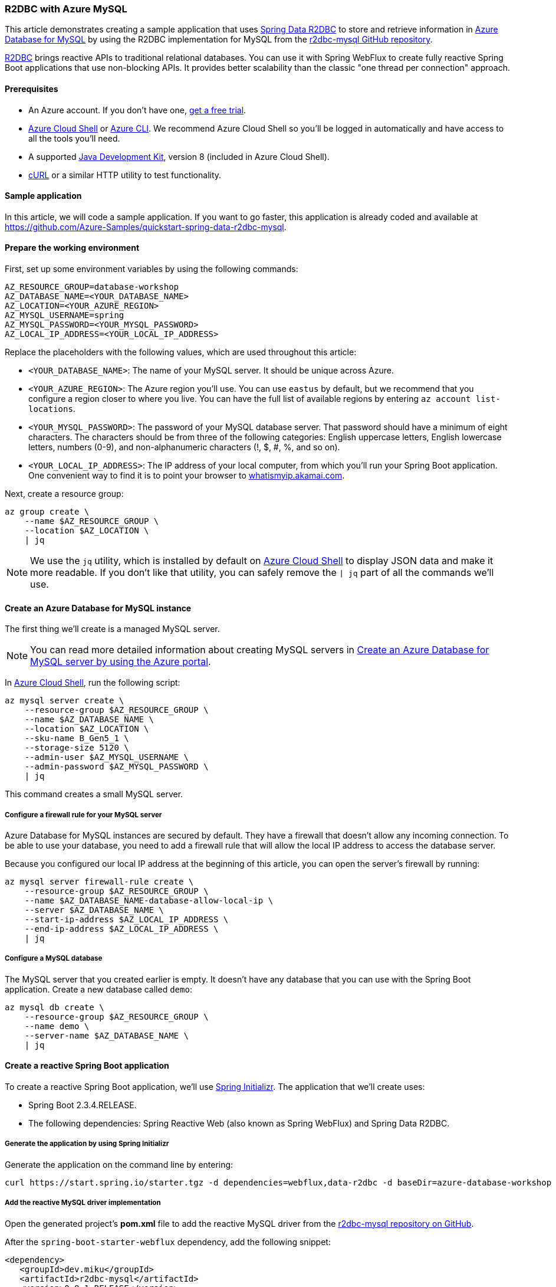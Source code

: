 
=== R2DBC with Azure MySQL

This article demonstrates creating a sample application that uses link:https://spring.io/projects/spring-data-r2dbc[Spring Data R2DBC] to store and retrieve information in link:https://docs.microsoft.com/en-us/azure/mysql/[Azure Database for MySQL] by using the R2DBC implementation for MySQL from the link:https://github.com/mirromutth/r2dbc-mysql[r2dbc-mysql GitHub repository].

link:https://r2dbc.io/[R2DBC] brings reactive APIs to traditional relational databases. You can use it with Spring WebFlux to create fully reactive Spring Boot applications that use non-blocking APIs. It provides better scalability than the classic "one thread per connection" approach.

==== Prerequisites

- An Azure account. If you don't have one, link:https://azure.microsoft.com/free/[get a free trial].
- link:https://docs.microsoft.com/en-us/azure/cloud-shell/quickstart[Azure Cloud Shell] or link:https://docs.microsoft.com/en-us/cli/azure/install-azure-cli[Azure CLI]. We recommend Azure Cloud Shell so you'll be logged in automatically and have access to all the tools you'll need.
- A supported link:https://docs.microsoft.com/en-us/azure/developer/java/fundamentals/java-support-on-azure[Java Development Kit], version 8 (included in Azure Cloud Shell).
- link:https://curl.haxx.se[cURL] or a similar HTTP utility to test functionality.

==== Sample application

In this article, we will code a sample application. If you want to go faster, this application is already coded and available at link:https://github.com/Azure-Samples/quickstart-spring-data-r2dbc-mysql[https://github.com/Azure-Samples/quickstart-spring-data-r2dbc-mysql].

==== Prepare the working environment

First, set up some environment variables by using the following commands:

[source,bash]
----
AZ_RESOURCE_GROUP=database-workshop
AZ_DATABASE_NAME=<YOUR_DATABASE_NAME>
AZ_LOCATION=<YOUR_AZURE_REGION>
AZ_MYSQL_USERNAME=spring
AZ_MYSQL_PASSWORD=<YOUR_MYSQL_PASSWORD>
AZ_LOCAL_IP_ADDRESS=<YOUR_LOCAL_IP_ADDRESS>
----

Replace the placeholders with the following values, which are used throughout this article:

- `<YOUR_DATABASE_NAME>`: The name of your MySQL server. It should be unique across Azure.
- `<YOUR_AZURE_REGION>`: The Azure region you'll use. You can use `eastus` by default, but we recommend that you configure a region closer to where you live. You can have the full list of available regions by entering `az account list-locations`.
- `<YOUR_MYSQL_PASSWORD>`: The password of your MySQL database server. That password should have a minimum of eight characters. The characters should be from three of the following categories: English uppercase letters, English lowercase letters, numbers (0-9), and non-alphanumeric characters (!, $, #, %, and so on).
- `<YOUR_LOCAL_IP_ADDRESS>`: The IP address of your local computer, from which you'll run your Spring Boot application. One convenient way to find it is to point your browser to link:http://whatismyip.akamai.com/[whatismyip.akamai.com].

Next, create a resource group:

[source,bash]
----
az group create \
    --name $AZ_RESOURCE_GROUP \
    --location $AZ_LOCATION \
    | jq
----

NOTE: We use the `jq` utility, which is installed by default on link:https://shell.azure.com/[Azure Cloud Shell] to display JSON data and make it more readable. If you don't like that utility, you can safely remove the `| jq` part of all the commands we'll use.

==== Create an Azure Database for MySQL instance

The first thing we'll create is a managed MySQL server.

NOTE: You can read more detailed information about creating MySQL servers in link:https://docs.microsoft.com/en-us/azure/mysql/quickstart-create-mysql-server-database-using-azure-portal[Create an Azure Database for MySQL server by using the Azure portal].

In link:https://shell.azure.com/[Azure Cloud Shell], run the following script:

[source,bash]
----
az mysql server create \
    --resource-group $AZ_RESOURCE_GROUP \
    --name $AZ_DATABASE_NAME \
    --location $AZ_LOCATION \
    --sku-name B_Gen5_1 \
    --storage-size 5120 \
    --admin-user $AZ_MYSQL_USERNAME \
    --admin-password $AZ_MYSQL_PASSWORD \
    | jq
----

This command creates a small MySQL server.

===== Configure a firewall rule for your MySQL server

Azure Database for MySQL instances are secured by default. They have a firewall that doesn't allow any incoming connection. To be able to use your database, you need to add a firewall rule that will allow the local IP address to access the database server.

Because you configured our local IP address at the beginning of this article, you can open the server's firewall by running:

[source,bash]
----
az mysql server firewall-rule create \
    --resource-group $AZ_RESOURCE_GROUP \
    --name $AZ_DATABASE_NAME-database-allow-local-ip \
    --server $AZ_DATABASE_NAME \
    --start-ip-address $AZ_LOCAL_IP_ADDRESS \
    --end-ip-address $AZ_LOCAL_IP_ADDRESS \
    | jq
----

===== Configure a MySQL database

The MySQL server that you created earlier is empty. It doesn't have any database that you can use with the Spring Boot application. Create a new database called `demo`:

[source,bash]
----
az mysql db create \
    --resource-group $AZ_RESOURCE_GROUP \
    --name demo \
    --server-name $AZ_DATABASE_NAME \
    | jq
----


==== Create a reactive Spring Boot application

To create a reactive Spring Boot application, we'll use link:https://start.spring.io/[Spring Initializr]. The application that we'll create uses:

- Spring Boot 2.3.4.RELEASE.
- The following dependencies: Spring Reactive Web (also known as Spring WebFlux) and Spring Data R2DBC.


===== Generate the application by using Spring Initializr

Generate the application on the command line by entering:

[source,bash]
----
curl https://start.spring.io/starter.tgz -d dependencies=webflux,data-r2dbc -d baseDir=azure-database-workshop -d bootVersion=2.3.4.RELEASE -d javaVersion=8 | tar -xzvf -
----

===== Add the reactive MySQL driver implementation

Open the generated project's *pom.xml* file to add the reactive MySQL driver from the link:https://github.com/mirromutth/r2dbc-mysql[r2dbc-mysql repository on GitHub].

After the `spring-boot-starter-webflux` dependency, add the following snippet:

[source,xml]
----
<dependency>
   <groupId>dev.miku</groupId>
   <artifactId>r2dbc-mysql</artifactId>
   <version>0.8.1.RELEASE</version>
   <scope>runtime</scope>
</dependency>
----

===== Configure Spring Boot to use Azure Database for MySQL

Open the *src/main/resources/application.properties* file, and add:

[source,properties]
----
logging.level.org.springframework.data.r2dbc=DEBUG

spring.r2dbc.url=r2dbc:pool:mysql://$AZ_DATABASE_NAME.mysql.database.azure.com:3306/demo
spring.r2dbc.username=spring@$AZ_DATABASE_NAME
spring.r2dbc.password=$AZ_MYSQL_PASSWORD
----

- Replace the two `$AZ_DATABASE_NAME` variables with the value that you configured at the beginning of this article.
- Replace the `$AZ_MYSQL_PASSWORD` variable with the value that you configured at the beginning of this article.

NOTE: For better performance, the `spring.r2dbc.url` property is configured to use a connection pool using link:https://github.com/r2dbc/r2dbc-pool[r2dbc-pool].

You should now be able to start your application by using the provided Maven wrapper:

[source,bash]
----
./mvnw spring-boot:run
----

Here's a screenshot of the application running for the first time:

image:https://docs.microsoft.com/en-us/azure/developer/java/spring-framework/media/configure-spring-data-r2dbc-with-azure-mysql/create-mysql-01.png[The running application]

===== Create the database schema

Inside the main `DemoApplication` class, configure a new Spring bean that will create a database schema, using the following code:

[source,java]
----
package com.example.demo;

import org.springframework.boot.SpringApplication;
import org.springframework.boot.autoconfigure.SpringBootApplication;
import org.springframework.context.annotation.Bean;
import org.springframework.core.io.ClassPathResource;
import org.springframework.data.r2dbc.connectionfactory.init.ConnectionFactoryInitializer;
import org.springframework.data.r2dbc.connectionfactory.init.ResourceDatabasePopulator;

import io.r2dbc.spi.ConnectionFactory;

@SpringBootApplication
public class DemoApplication {

    public static void main(String[] args) {
        SpringApplication.run(DemoApplication.class, args);
    }

    @Bean
    public ConnectionFactoryInitializer initializer(ConnectionFactory connectionFactory) {
        ConnectionFactoryInitializer initializer = new ConnectionFactoryInitializer();
        initializer.setConnectionFactory(connectionFactory);
        ResourceDatabasePopulator populator = new ResourceDatabasePopulator(new ClassPathResource("schema.sql"));
        initializer.setDatabasePopulator(populator);
        return initializer;
    }
}
----

This Spring bean uses a file called *schema.sql*, so create that file in the *src/main/resources* folder, and add the following text:

[source,sql]
----
DROP TABLE IF EXISTS todo;
CREATE TABLE todo (id SERIAL PRIMARY KEY, description VARCHAR(255), details VARCHAR(4096), done BOOLEAN);
----

Stop the running application, and start it again. The application will now use the `demo` database that you created earlier, and create a `todo` table inside it.

[source,bash]
----
./mvnw spring-boot:run
----

Here's a screenshot of the database table as it's being created:

image:https://docs.microsoft.com/en-us/azure/developer/java/spring-framework/media/configure-spring-data-r2dbc-with-azure-mysql/create-mysql-02.png[Creation of the database table]

==== Code the application

Next, add the Java code that will use R2DBC to store and retrieve data from your MySQL server.

Create a new `Todo` Java class, next to the `DemoApplication` class, using the following code:

[source,java]
----
package com.example.demo;

import org.springframework.data.annotation.Id;

public class Todo {

    public Todo() {
    }

    public Todo(String description, String details, boolean done) {
        this.description = description;
        this.details = details;
        this.done = done;
    }

    @Id
    private Long id;

    private String description;

    private String details;

    private boolean done;

    public Long getId() {
        return id;
    }

    public void setId(Long id) {
        this.id = id;
    }

    public String getDescription() {
        return description;
    }

    public void setDescription(String description) {
        this.description = description;
    }

    public String getDetails() {
        return details;
    }

    public void setDetails(String details) {
        this.details = details;
    }

    public boolean isDone() {
        return done;
    }

    public void setDone(boolean done) {
        this.done = done;
    }
}
----

This class is a domain model mapped on the `todo` table that you created before.

To manage that class, you'll need a repository. Define a new `TodoRepository` interface in the same package, using the following code:

[source,java]
----
package com.example.demo;

import org.springframework.data.repository.reactive.ReactiveCrudRepository;

public interface TodoRepository extends ReactiveCrudRepository<Todo, Long> {
}
----

This repository is a reactive repository that Spring Data R2DBC manages.

Finish the application by creating a controller that can store and retrieve data. Implement a `TodoController` class in the same package, and add the following code:

[source,java]
----
package com.example.demo;

import org.springframework.http.HttpStatus;
import org.springframework.web.bind.annotation.*;
import reactor.core.publisher.Flux;
import reactor.core.publisher.Mono;

@RestController
@RequestMapping("/")
public class TodoController {

    private final TodoRepository todoRepository;

    public TodoController(TodoRepository todoRepository) {
        this.todoRepository = todoRepository;
    }

    @PostMapping("/")
    @ResponseStatus(HttpStatus.CREATED)
    public Mono<Todo> createTodo(@RequestBody Todo todo) {
        return todoRepository.save(todo);
    }

    @GetMapping("/")
    public Flux<Todo> getTodos() {
        return todoRepository.findAll();
    }
}
----

Finally, halt the application and start it again using the following command:

[source,bash]
----
./mvnw spring-boot:run
----

==== Test the application

To test the application, you can use cURL.

First, create a new "todo" item in the database using the following command:

[source,bash]
----
curl --header "Content-Type: application/json" \
    --request POST \
    --data '{"description":"configuration","details":"congratulations, you have set up R2DBC correctly!","done": "true"}' \
    http://127.0.0.1:8080
----

This command should return the created item, as shown here:

[source,json]
----
{"id":1,"description":"configuration","details":"congratulations, you have set up R2DBC correctly!","done":true}
----

Next, retrieve the data by using a new cURL request with the following command:

[source,bash]
----
curl http://127.0.0.1:8080
----

This command will return the list of "todo" items, including the item you've created, as shown here:

[source,json]
----
[{"id":1,"description":"configuration","details":"congratulations, you have set up R2DBC correctly!","done":true}]
----

Here's a screenshot of these cURL requests:

image:https://docs.microsoft.com/en-us/azure/developer/java/spring-framework/media/configure-spring-data-r2dbc-with-azure-mysql/create-mysql-03.png[Test with cURL]

Congratulations! You've created a fully reactive Spring Boot application that uses R2DBC to store and retrieve data from Azure Database for MySQL.

==== Clean up resources

To clean up all resources used during this quickstart, delete the resource group using the following command:

[source,bash]
----
az group delete \
    --name $AZ_RESOURCE_GROUP \
    --yes
----

